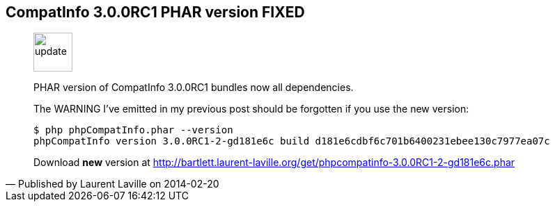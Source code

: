 :iconsfont: font-awesome
:imagesdir: ./images
:author:    Laurent Laville
:revdate:   2014-02-20
:pubdate:   Thu, 20 Feb 2014 14:29:21 +0100
:summary:   CompatInfo 3.0.0RC1 PHAR version FIXED

== {summary}

[quote,Published by {author} on {revdate}]
____
image:icons/font-awesome/comment.png[alt="update",icon="comment",size="4x",width=56]

[role="lead"]
PHAR version of CompatInfo 3.0.0RC1 bundles now all dependencies.

The WARNING I've emitted in my previous post should be forgotten if you use the new
version:

----
$ php phpCompatInfo.phar --version
phpCompatInfo version 3.0.0RC1-2-gd181e6c build d181e6cdbf6c701b6400231ebee130c7977ea07c
----

Download *new* version at http://bartlett.laurent-laville.org/get/phpcompatinfo-3.0.0RC1-2-gd181e6c.phar
____
